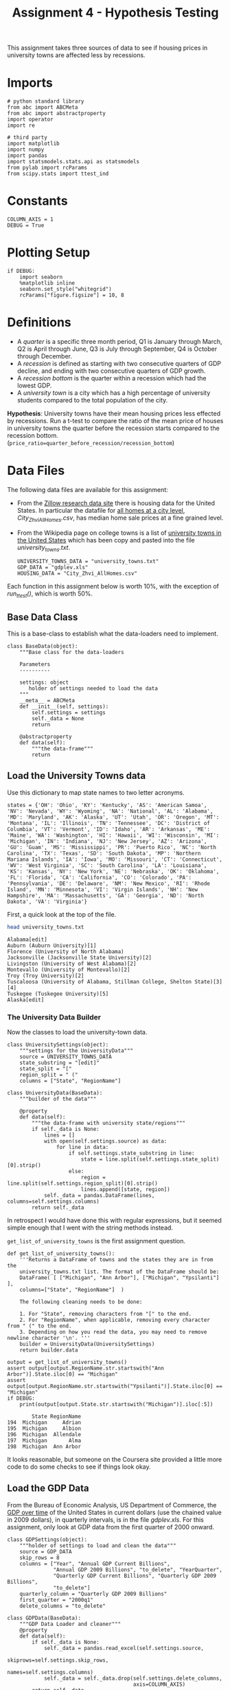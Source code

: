 #+BEGIN_COMMENT
.. title: Assignment 4 - University Towns and Recessions
.. slug: university-towns-and-recessions
.. date: 2017-02-12 22:16:15 UTC-08:00
.. tags: coursera pandas datascience
.. category: pandas
.. link: 
.. description: Assignment 4 of the coursera 'Python Data-Analysis' course.
.. type: text
#+END_COMMENT


#+TITLE: Assignment 4 - Hypothesis Testing

This assignment takes three sources of data to see if housing prices in university towns are affected less by recessions.

* Imports
  #+NAME: imports
  #+BEGIN_SRC ipython :session assignment4 :results none
    # python standard library
    from abc import ABCMeta
    from abc import abstractproperty
    import operator
    import re

    # third party
    import matplotlib
    import numpy 
    import pandas
    import statsmodels.stats.api as statsmodels
    from pylab import rcParams
    from scipy.stats import ttest_ind
  #+END_SRC

* Constants
  #+NAME: constants
  #+BEGIN_SRC ipython :session assignment4 :results none
    COLUMN_AXIS = 1 
    DEBUG = True
  #+END_SRC

* Plotting Setup

  #+BEGIN_SRC ipython :session assignment4 :results none
    if DEBUG:
        import seaborn
        %matplotlib inline
        seaborn.set_style("whitegrid")
        rcParams["figure.figsize"] = 10, 8
  #+END_SRC

* Definitions

 - A /quarter/ is a specific three month period, Q1 is January through March, Q2 is April through June, Q3 is July through September, Q4 is October through December.
 - A /recession/ is defined as starting with two consecutive quarters of GDP decline, and ending with two consecutive quarters of GDP growth.
 - A /recession bottom/ is the quarter within a recession which had the lowest GDP.
 - A /university town/ is a city which has a high percentage of university students compared to the total population of the city.
 
 *Hypothesis*: University towns have their mean housing prices less effected by recessions. Run a t-test to compare the ratio of the mean price of houses in university towns the quarter before the recession starts compared to the recession bottom. (~price_ratio=quarter_before_recession/recession_bottom~)

* Data Files
 The following data files are available for this assignment:
 * From the [[http://www.zillow.com/research/data/][Zillow research data site]] there is housing data for the United States. In particular the datafile for [[http://files.zillowstatic.com/research/public/City/City_Zhvi_AllHomes.csv][all homes at a city level]], /City_Zhvi_AllHomes.csv/, has median home sale prices at a fine grained level.
 * From the Wikipedia page on college towns is a list of [[https://en.wikipedia.org/wiki/List_of_college_towns#College_towns_in_the_United_States][university towns in the United States]] which has been copy and pasted into the file /university_towns.txt/.

   #+NAME: data-files
   #+BEGIN_SRC ipython :session assignment4 :results none
     UNIVERSITY_TOWNS_DATA = "university_towns.txt"
     GDP_DATA = "gdplev.xls"
     HOUSING_DATA = "City_Zhvi_AllHomes.csv"
   #+END_SRC

 Each function in this assignment below is worth 10%, with the exception of /run_ttest()/, which is worth 50%.
 
** Base Data Class
   This is a base-class to establish what the data-loaders need to implement.

   #+NAME: base-data
   #+BEGIN_SRC ipython :session assignment4 :results none
     class BaseData(object):
         """Base class for the data-loaders

         Parameters
         ----------

         settings: object
            holder of settings needed to load the data
         """
         __meta__ = ABCMeta
         def __init__(self, settings):
             self.settings = settings
             self._data = None
             return

         @abstractproperty
         def data(self):
             """the data-frame"""
             return
   #+END_SRC

** Load the University Towns data
  Use this dictionary to map state names to two letter acronyms.

  #+BEGIN_SRC ipython :session assignment4 :results none
    states = {'OH': 'Ohio', 'KY': 'Kentucky', 'AS': 'American Samoa', 'NV': 'Nevada', 'WY': 'Wyoming', 'NA': 'National', 'AL': 'Alabama', 'MD': 'Maryland', 'AK': 'Alaska', 'UT': 'Utah', 'OR': 'Oregon', 'MT': 'Montana', 'IL': 'Illinois', 'TN': 'Tennessee', 'DC': 'District of Columbia', 'VT': 'Vermont', 'ID': 'Idaho', 'AR': 'Arkansas', 'ME': 'Maine', 'WA': 'Washington', 'HI': 'Hawaii', 'WI': 'Wisconsin', 'MI': 'Michigan', 'IN': 'Indiana', 'NJ': 'New Jersey', 'AZ': 'Arizona', 'GU': 'Guam', 'MS': 'Mississippi', 'PR': 'Puerto Rico', 'NC': 'North Carolina', 'TX': 'Texas', 'SD': 'South Dakota', 'MP': 'Northern Mariana Islands', 'IA': 'Iowa', 'MO': 'Missouri', 'CT': 'Connecticut', 'WV': 'West Virginia', 'SC': 'South Carolina', 'LA': 'Louisiana', 'KS': 'Kansas', 'NY': 'New York', 'NE': 'Nebraska', 'OK': 'Oklahoma', 'FL': 'Florida', 'CA': 'California', 'CO': 'Colorado', 'PA': 'Pennsylvania', 'DE': 'Delaware', 'NM': 'New Mexico', 'RI': 'Rhode Island', 'MN': 'Minnesota', 'VI': 'Virgin Islands', 'NH': 'New Hampshire', 'MA': 'Massachusetts', 'GA': 'Georgia', 'ND': 'North Dakota', 'VA': 'Virginia'}  
  #+END_SRC

  First, a quick look at the top of the file.
  #+BEGIN_SRC sh :results output :exports both
    head university_towns.txt
  #+END_SRC

  #+RESULTS:
  #+begin_example
  Alabama[edit]
  Auburn (Auburn University)[1]
  Florence (University of North Alabama)
  Jacksonville (Jacksonville State University)[2]
  Livingston (University of West Alabama)[2]
  Montevallo (University of Montevallo)[2]
  Troy (Troy University)[2]
  Tuscaloosa (University of Alabama, Stillman College, Shelton State)[3][4]
  Tuskegee (Tuskegee University)[5]
  Alaska[edit]
#+end_example

*** The University Data Builder
    Now the classes to load the university-town data.

    #+BEGIN_SRC ipython :session assignment4 :results none
      class UniversitySettings(object):
          """settings for the UniversityData"""
          source = UNIVERSITY_TOWNS_DATA
          state_substring = "[edit]"
          state_split = "["
          region_split = " ("
          columns = ["State", "RegionName"]
    #+END_SRC

    #+BEGIN_SRC ipython :session assignment4 :results none
      class UniversityData(BaseData):
          """builder of the data"""

          @property
          def data(self):
              """the data-frame with university state/regions"""
              if self._data is None:
                  lines = []
                  with open(self.settings.source) as data:
                      for line in data:
                          if self.settings.state_substring in line:
                              state = line.split(self.settings.state_split)[0].strip()
                          else:
                              region = line.split(self.settings.region_split)[0].strip()
                              lines.append([state, region])
                  self._data = pandas.DataFrame(lines, columns=self.settings.columns)
              return self._data
    #+END_SRC

    In retrospect I would have done this with regular expressions, but it seemed simple enough that I went with the string methods instead.

    =get_list_of_university_towns= is the first assignment question.

    #+BEGIN_SRC ipython :session assignment4 :results output :exports both
      def get_list_of_university_towns():
          '''Returns a DataFrame of towns and the states they are in from the 
          university_towns.txt list. The format of the DataFrame should be:
          DataFrame( [ ["Michigan", "Ann Arbor"], ["Michigan", "Ypsilanti"] ], 
          columns=["State", "RegionName"]  )
    
          The following cleaning needs to be done:
    
          1. For "State", removing characters from "[" to the end.
          2. For "RegionName", when applicable, removing every character from " (" to the end.
          3. Depending on how you read the data, you may need to remove newline character '\n'. '''
          builder = UniversityData(UniversitySettings)
          return builder.data
    
      output = get_list_of_university_towns()
      assert output[output.RegionName.str.startswith("Ann Arbor")].State.iloc[0] == "Michigan"
      assert output[output.RegionName.str.startswith("Ypsilanti")].State.iloc[0] == "Michigan"
      if DEBUG:
          print(output[output.State.str.startswith("Michigan")].iloc[:5])
    #+END_SRC
    
    #+RESULTS:
    :         State RegionName
    : 194  Michigan     Adrian
    : 195  Michigan     Albion
    : 196  Michigan  Allendale
    : 197  Michigan       Alma
    : 198  Michigan  Ann Arbor

  It looks reasonable, but someone on the Coursera site provided a little more code to do some checks to see if things look okay.

** Debugging Code :noexport:

  This is from the Coursera discussion board.

  #+BEGIN_SRC ipython :session assignment4 :results output
    def debug():
        df = get_list_of_university_towns()
        cols = ["State", "RegionName"]

        assert df.shape == (517, 2), "Shape Test Failed"
        print('Shape test: Passed')
        assert df.index.tolist() == list(range(517)), "Index Test Failed"
        print('Index test: ', "Passed")

        assert df.columns.tolist() == cols, "Column Test Failed"
        print('Column test: Passed')
        assert not (any(df[cols[0]].str.contains('\n')) or\
            any(df[cols[1]].str.contains('\n'))), "\\n test Failed"
        print('\\n test: Passed')
        assert not (any(df[cols[0]].str.contains(
                  '\s+$')) or any(df[cols[1]].str.contains(
                  '\s+$'))), "Trailing Whitespace test Failed"
        print('Trailing whitespace test: Passed')
        print('"(" test:',
              "Failed" if any(df[cols[0]].str.contains(
                  '\(')) or any(df[cols[1]].str.contains(
                  '\('))
              else 'Passed')
        print('"[" test:',
              "Failed" if any(df[cols[0]].str.contains(
                  '\[')) or any(df[cols[1]].str.contains(
                  '\]'))
              else 'Passed')
        # from troubleshooting learners code, using incorrect regex
        # for RegionName usually generates these common mismatches
        rgn_rgx_mstch = [
            'Pomona', 'Mankato', 'Fulton', 'Sewanee']
        rgn_loc = (33, 218, 237, 442)
        print ('RegionName regex test: ', "Passed" if all(df.loc[
               rgn_loc, 'RegionName'] == rgn_rgx_mstch)
               else "Failed")
        # when using split or find to extract regionName, these are
        # common mismatches
        rgn_splt_msmtch = [
            'The Five College Region of Western Massachusetts:',
            'Faribault, South Central College']
        rgn_loc = (184, 217)
        print ('RegionName regex test: ', "Passed" if all(df.loc[
               rgn_loc, 'RegionName'] == rgn_splt_msmtch)
               else "Failed")
        #test if . was  inadvertently removed
        print('RegionName regex test:',"Passed" if any(df[cols[1]].str.contains(
                  '\.')) else "Failed")
        # use the values of the states dictionary precoded to verify
        # state names are as expected
        states_vlist = list(sorted(states.values()))
        mismatchedStates = df[~df['State'].isin(
            states_vlist)].loc[:, 'State'].unique()
        print ('State regex test: ', "Passed" if len(
            mismatchedStates) == 0 else "Failed")
        if len(mismatchedStates) > 0:
            print()
            print('The following states failed the equality test:')
            print()
            print('\n'.join(mismatchedStates))
            return

    if DEBUG:
        debug()
  #+END_SRC

  #+RESULTS:
  #+begin_example
  Shape test: Passed
  Index test:  Passed
  Column test: Passed
  \n test: Passed
  Trailing whitespace test: Passed
  "(" test: Passed
  "[" test: Passed
  RegionName regex test:  Passed
  RegionName regex test:  Passed
  RegionName regex test: Passed
  State regex test:  Passed
#+end_example

** Load the GDP Data
   From the Bureau of Economic Analysis, US Department of Commerce, the [[http://www.bea.gov/national/index.htm#gdp][GDP over time]] of the United States in current dollars (use the chained value in 2009 dollars), in quarterly intervals, is in the file /gdplev.xls/. For this assignment, only look at GDP data from the first quarter of 2000 onward.

   #+NAME: gdp-settings
   #+BEGIN_SRC ipython :session assignment4 :results none
     class GDPSettings(object):
         """holder of settings to load and clean the data"""
         source = GDP_DATA
         skip_rows = 8
         columns = ["Year", "Annual GDP Current Billions",
                    "Annual GDP 2009 Billions", "to_delete", "YearQuarter",
                    "Quarterly GDP Current Billions", "Quarterly GDP 2009 Billions",
                    "to_delete"]
         quarterly_column = "Quarterly GDP 2009 Billions"
         first_quarter = "2000q1"
         delete_columns = "to_delete"
   #+END_SRC

   #+NAME: gdp-data
   #+BEGIN_SRC ipython :session assignment4 :results none
     class GDPData(BaseData):
         """GDP Data Loader and cleaner"""
         @property
         def data(self):
             if self._data is None:
                 self._data = pandas.read_excel(self.settings.source,
                                                skiprows=self.settings.skip_rows,
                                                names=self.settings.columns)
                 self._data = self._data.drop(self.settings.delete_columns,
                                              axis=COLUMN_AXIS)
             return self._data
   #+END_SRC

** Get Recession Start

   #+BEGIN_SRC ipython :session assignment4 :file gdp_by_quarter.png :exports both
     if DEBUG:
         data = GDPData(GDPSettings).data
         data = data.iloc[data[data.YearQuarter==GDPSettings.first_quarter].index[0]:]
         axis = data.plot(x="YearQuarter", y=GDPSettings.quarterly_column)
         axis.set_title("GDP vs Quarter")
   #+END_SRC

   #+RESULTS:
   [[file:gdp_by_quarter.png]]

   The plot seems to show that there was a recession starting around 2008, with the low-point coming in 2009.
   
   #+NAME: get-later-data
   #+BEGIN_SRC ipython :session assignment4 :results none   
     def get_later_data():
         """
         Returns
         -------

         DataFrame: GDP data from 2000 q1
         """
         data = GDPData(GDPSettings).data
         data = data.iloc[data[data.YearQuarter==GDPSettings.first_quarter].index[0]:]
         return data.dropna(COLUMN_AXIS).reset_index()
   #+END_SRC

   This next function is not easy to read. I first wrote a function to find the start of the recession and decided to try and re-use it by passing in the comparison operator (=operator.gt= is =>= and =operator.lt= is =<=). Greater than finds the start of the recession and less than finds the end of the recession, but it's short by one - it actually finds the last quarter of the recession, while the end of the recession is the next quarter (the one where the GDP actually goes up) so you have to add 1 to the returned result.

   #+NAME: recession-index
   #+BEGIN_SRC ipython :session assignment4 :results none
     def recession_index(data, compare=operator.gt):
         """returns the index of the start/end of the recession

         Parameters
         ----------

         data: DataFrame
            GDP data to search

         compare: function
            compare quarters (change to < to find end)

         Returns
         -------

         int : iloc of start of first recession found or end-1
         """
         for index, gdp in enumerate(data[GDPSettings.quarterly_column]):
             next_gdp = data[GDPSettings.quarterly_column].iloc[index + 1]
             if (index != 0 and
                 (compare(data[GDPSettings.quarterly_column].iloc[index - 1],
                  gdp) and compare(gdp, next_gdp))):
                 return index
             elif (compare(gdp, next_gdp) and 
                   compare(next_gdp, data[GDPSettings.quarterly_column].iloc[index + 2])):
                 return index + 1
   #+END_SRC

   #+NAME: recession-start
   #+BEGIN_SRC ipython :session assignment4 :results output :exports both
     def get_recession_start():
         '''Returns the year and quarter of the recession start time as a 
         string value in a format such as 2005q3'''
         data = get_later_data()
         index = recession_index(data)
         return data.YearQuarter.iloc[index]
     if DEBUG:
         print(get_recession_start())
   #+END_SRC

   #+RESULTS: recession-start
   : 2008q3

** Get the Recession End

   #+NAME: recession-end
   #+BEGIN_SRC ipython :session assignment4 :results output :exports both
     def get_recession_end():
         '''Returns the year and quarter of the recession end time as a 
         string value in a format such as 2005q3'''
         data = get_later_data()
         start = get_recession_start()
         data = data[data[data.YearQuarter==start].index[0]:]
         # recession_index will get the last quarter of the recession
         # not the end (first quarter out of the recession)
         # so add 1
         index = recession_index(data, operator.lt) + 1
         return data.YearQuarter.iloc[index]

     if DEBUG:
         print(get_recession_end())
   #+END_SRC

   #+RESULTS: recession-end
   : 2009q4

** The Recession Bottom
   
   #+BEGIN_SRC ipython :session assignment4 :results output :exports both
     def get_recession_bottom():
         '''Returns the year and quarter of the recession bottom time as a 
         string value in a format such as 2005q3'''
         data = get_later_data()
         start = get_recession_start()
         end = get_recession_end()
         data = data[data[data.YearQuarter==start].index[0]:
                     data[data.YearQuarter==end].index[0]]
         return data.YearQuarter.loc[data[GDPSettings.quarterly_column].argmin()]

     if DEBUG:
         print(get_recession_bottom())
   #+END_SRC

   #+RESULTS:
   : 2009q2

   #+BEGIN_SRC ipython :session assignment4 :file recession.png :exports both
     start = get_recession_start()
     bottom = get_recession_bottom()
     end = get_recession_end()

     data = get_later_data()
     data = data[data[data.YearQuarter==start].index[0]:
                 data[data.YearQuarter==end].index[0]+1]
     line = [data[GDPSettings.quarterly_column].min(),
             data[GDPSettings.quarterly_column].max()]
     axis = data.plot(x="YearQuarter", y=GDPSettings.quarterly_column)
     axis.axvline([3], color='r')
     axis.set_title("Recession GDP Vs Quarter")
   #+END_SRC

   #+RESULTS:
   [[file:recession.png]]

   Our plot seems to match the values found by our functions. The recession started in the third quarter of 2008 and ended in the fourth quarter of 2009, with the lowest GDP coming in the second quarter of 2009 (both starting and ending of a recession require two consecutive quarters of decline or improvement).
** Load the Housing Data

   The housing data has a lot of columns, so I'm not going to show them. The first columns are categorical: 
   
   - RegionID
   - RegionName
   - State
   - Metro
   - CountyName
   - SizeRank

   Then there are columns for each month from April 1996 through August 2016. The column names take the form =<year>-<month>= so the first date column-header looks like this:

   - 1996-04

   Now the housing-data classes.

   #+NAME: housing-settings
   #+BEGIN_SRC ipython :session assignment4 :results none
     class HousingSettings(object):
         """holds the settings for the housing data"""
         source = "City_Zhvi_AllHomes.csv"
         years = ["20{0:02d}".format(year) for year in range(17)]
         year_month_pattern = re.compile("20\d\d-\d\d")
         quarters = [re.compile("|".join(["{0:02d}".format(month) 
                                          for month in range(start, start+3)]))
                     for start in range(1, 11, 3)]
   #+END_SRC

   #+NAME: housing-data
   #+BEGIN_SRC ipython :session assignment4 :results none
     class HousingData(BaseData):
         """loads the housing data"""
         @property
         def data(self):
             """
             Returns
             -------

             DataFrame: frame with the zillow housing data
             """
             if self._data is None:
                 self._data = pandas.read_csv(self.settings.source)
                 self._data.State = self._data.State.map(lambda x: states[x])
                 quarters = self.convert_quarters(self._data)
                 tuples = [self._data.State, self._data.RegionName]
                 multi_index = pandas.MultiIndex.from_tuples(list(zip(*tuples)),
                                                             names=["State", "RegionName"])
                 self._data = quarters.set_index(multi_index)
             return self._data

         def convert_quarters(self, data):
             """creates a data-frame with the data as means of quarters

             Parameters
             ----------

             data: DataFrame
                Housing Data

             Returns
             -------

             DataFrame: month columns from data converted to means of quarters
             """
             all_years = data.select(lambda x: self.settings.year_month_pattern.match(x),
                                    axis=COLUMN_AXIS)
             means = {}
             for year_label in self.settings.years:
                 year = all_years.select(lambda x: re.search(year_label, x),
                                         axis = COLUMN_AXIS)
                 for index, quarter_regex in enumerate(self.settings.quarters):
                     quarter = year.select(lambda x: quarter_regex.search(x),
                                           axis=COLUMN_AXIS)
                     means["{0}q{1}".format(year_label, index+1)] = quarter.mean(axis=COLUMN_AXIS)
             return pandas.DataFrame(means).dropna(axis="columns", how="all")
   #+END_SRC

** Housing Data To Quarters
   Since our GDP data is per-quarter but our housing data is per-month we have to re-calculate the housing data into quarters.

   #+NAME: housing-data-quarters
   #+BEGIN_SRC ipython :session assignment4 :results none
     def convert_housing_data_to_quarters():
         '''Converts the housing data to quarters and returns it as mean 
         values in a dataframe. This dataframe should be a dataframe with
         columns for 2000q1 through 2016q3, and should have a multi-index
         in the shape of ["State","RegionName"].

         Note: Quarters are defined in the assignment description, they are
         not arbitrary three month periods.

         The resulting dataframe should have 67 columns, and 10,730 rows.
         '''
         housing = HousingData(HousingSettings)
         return housing.data

     if DEBUG:
         outcome = convert_housing_data_to_quarters()
         assert outcome.shape == (10730, 67)
   #+END_SRC

* The Hypothesis test

  This where we test our hypothesis that university towns saw less of a drop in housing values than non-university towns did during the 2008-2009 recession that we found above using the GDP data. Our measure of housing value decline will be a calculation of the ratio of the price of housing in the quarter prior to the recession to the price of housing at the bottom of the recession. The more of a drop in value there is, the larger this ratio will be (because the denominator will shrink more as the price drops). We'll use a two-value t-test to check the significance.


  #+BEGIN_SRC ipython :session assignment4 :results none
    class TTest(object):
        """settings for the t-test"""
        price_ratio = "PriceRatio"
        intersection = "inner"
        merge_columns = UniversitySettings.columns
        threshold = 0.01
        university_town = "university town"
        non_university_town = "non-university town"
  #+END_SRC

  #+NAME: hypothesis-tester
  #+BEGIN_SRC ipython :session assignment4 :results none
    class HypothesisTester(object):
        """t-tester comparing university and non-university towns
        """
        def __init__(self):
            self._start = None
            self._bottom = None
            self._housing_data = None
            self._price_ratios = None
            self._university_towns = None
            self._university_price_ratios = None
            self._non_university_price_ratios = None
            self._p_value = None
            self._t_statistic = None
            self._better = None
            return

        @property
        def university_data(self):
            """the data for university towns"""
            if self._university_data is None:
                self._university_data = UniversityData(UniversitySettings).data
            return self._university_data

        @property
        def start(self):
            """start of the recession

            Returns
            -------

            String: column name of the start of the recession
            """
            if self._start is None:
                # I was using the start of the recession but it should actually
                # be the quarter before the recession started
                data = get_later_data()
                index = recession_index(data) - 1
                self._start = data.YearQuarter.iloc[index]
            return self._start

        @property
        def bottom(self):
            """nadir of the recession

            Returns
            -------

            String: column name of the bottom of the recession
            """
            if self._bottom is None:
                self._bottom = get_recession_bottom()
            return self._bottom

        @property
        def housing_data(self):
            """housing data

            Returns
            -------

            DataFrame: housing data with quarter-means
            """
            if self._housing_data is None:
                self._housing_data = convert_housing_data_to_quarters()
            return self._housing_data

        @property
        def university_towns(self):
            """The university towns
            """
            if self._university_towns is None:
                self._university_towns = get_list_of_university_towns()
            return self._university_towns

        @property
        def price_ratios(self):
            """ratios of start to bottom of recession prices

            Moves the index to columns so it can be merged

            Returns
            -------

            DataFrame: price-ratios
            """
            if self._price_ratios is None:
                # div returns a series
                self._price_ratios = self.housing_data[self.start].div(
                    self.housing_data[self.bottom])            
                self._price_ratios = pandas.DataFrame(
                    {TTest.price_ratio: self._price_ratios})
                self._price_ratios.reset_index(inplace=True)
            return self._price_ratios

        @property
        def university_price_ratios(self):
            """price ratios for university towns"""
            if self._university_price_ratios is None:
                self._university_price_ratios = pandas.merge(self.price_ratios,
                                                             self.university_towns,
                                                             how=TTest.intersection,
                                                             on=TTest.merge_columns)
                self._university_price_ratios.dropna(inplace=True)
            return self._university_price_ratios

        @property
        def non_university_price_ratios(self):
            """price-ratios for non-university towns"""
            if self._non_university_price_ratios is None:
                university_towns = (self.price_ratios.State.isin(
                    self.university_price_ratios.State) &
                                    (self.price_ratios.RegionName.isin(
                                        self.university_price_ratios.RegionName)))
                self._non_university_price_ratios = self.price_ratios[~university_towns]
                self._non_university_price_ratios = self._non_university_price_ratios.dropna()
            return self._non_university_price_ratios

        @property
        def p_value(self):
            """probability university/non-university price-ratios are the same

            as a side-effect also sets self._t_statistic

            Returns
            -------

            float: p-value based on a two-tailed t-test
            """
            if self._p_value is None:
                self._t_statistic, self._p_value = ttest_ind(
                    self.university_price_ratios.PriceRatio.values,
                    self.non_university_price_ratios.PriceRatio.values)
            return self._p_value

        @property
        def better(self):
            """identity of type of town that did better in the recession

            Returns
            -------

            string: university or non-university
            """
            if self._better is None:
                # since the denominator if the ratio is the bottom
                # of the recession, the lower the price ratio, the
                # less value was lost, so the better it did
                self._better = (
                    TTest.university_town if
                    self.university_price_ratios.PriceRatio.mean() <
                    self.non_university_price_ratios.PriceRatio.mean() else
                    TTest.non_university_town)
            return self._better
  #+END_SRC

** The Data Being Compared

   #+BEGIN_SRC ipython :session assignment4 :file price_ratio_distributions.png :exports results
     tester = HypothesisTester()
     seaborn.distplot(tester.university_price_ratios.PriceRatio,
                      label="University Towns",
                      hist=False)
     axis = seaborn.distplot(tester.non_university_price_ratios.PriceRatio,
                             label="Non-University Towns",
                             hist=False)
     axis.set_title("Price Ratios During the Recession")
   #+END_SRC

   #+RESULTS:
   [[file:price_ratio_distributions.png]]

   The plot appears to show that the university towns did a little better (more of their price-ratio values were lower than the non-university towns - and as the denominator (recession value) decreases, the ratio increases).
  
  #+NAME: run-ttest
  #+BEGIN_SRC ipython :session assignment4 :results output :exports both
    def run_ttest():
        '''First creates new data showing the decline or growth of housing prices
        between the recession start and the recession bottom. Then runs a ttest
        comparing the university town values to the non-university towns values, 
        return whether the alternative hypothesis (that the two groups are the same)
        is true or not as well as the p-value of the confidence. 

        Return the tuple (different, p, better) where different=True if the t-test is
        True at a p<0.01 (we reject the null hypothesis), or different=False if 
        otherwise (we cannot reject the null hypothesis). The variable p should
        be equal to the exact p value returned from scipy.stats.ttest_ind(). The
        value for better should be either "university town" or "non-university town"
        depending on which has a lower mean price ratio (which is equivilent to a
        reduced market loss).

        Returns
        -------

        tuple: (different, p, better)
        '''
        tester = HypothesisTester()
        different = tester.p_value < TTest.threshold
        return (different, tester.p_value, tester.better)

    if DEBUG:
        print(run_ttest())
  #+END_SRC

  #+RESULTS: run-ttest
  : (True, 0.0023072079583698227, 'university town')

** Debug T-Test :noexport:
   This is also from the coursera discussion board.
   #+begin_SRC ipython :session assignment4 :results output raw :export both
     def check_ttest():
        passed = "Passed|"
        failde = "Failed|"
        res = run_ttest()
        print('|Type test|', passed if type(res) == tuple else failed)
        print('|test `better` item type|', passed if type(res[0]) == bool
              or type(res[0]) == numpy.bool_ else failed)
        print('|=p= item type test|', passed if type(
           res[1]) == numpy.float64 else failed)
        print('|=different= item type test|',
              passed if type(res[2]) == str else failed)
        print('|=different= item spelling test|', passed if res[2] in [
            "university town", "non-university town"] else failed)
        return

     if DEBUG:
        check_ttest()
   #+END_SRC

   #+RESULTS:
   | Type test                      | Passed |
   | test `better` item type        | Passed |
   | =p= item type test             | Passed |
   | =different= item type test     | Passed |
   | =different= item spelling test | Passed |

* Confidence Interval

  #+BEGIN_SRC ipython :session assignment4 :results output :exports both
    tester = HypothesisTester()
    university = tester.university_price_ratios.PriceRatio
    not_university = tester.non_university_price_ratios.PriceRatio
    compare_means = statsmodels.CompareMeans(statsmodels.DescrStatsW(university),
                                             statsmodels.DescrStatsW(not_university))
    interval = compare_means.tconfint_diff()
    print("95% Confidence Interval: ({0:.2f}, {1:.2f})".format(interval[0],
                                                               interval[1]))
  #+END_SRC

  #+RESULTS:
  : 95% Confidence Interval: (-0.03, -0.01)

** Interpretation

   Since the confidence interval values are negative, the mean university town price ratio is less than the mean non-university town price ratio, suggesting that the drop in value (the reduction of the denominator of the price ratio) was higher for the non-university towns than it was for the university towns, and we are 95% confident that future samples would find the same outcome.

   #+BEGIN_SRC ipython :session assignment4 :file price_ratios.png :exports both
     seaborn.distplot(tester.university_price_ratios.PriceRatio,
                      kde=False,                      
                      hist_kws=dict(cumulative=True,
                                    normed=1,
                                    histtype='step',
                                    color="blue", 
                                    alpha=1,
                                    label="University Towns"))
     axis = seaborn.distplot(tester.non_university_price_ratios.PriceRatio,
                             kde=False,
                             hist_kws=dict(cumulative=True,
                                           normed=1,
                                           histtype="step",
                                           color="red",
                                           alpha=1))
   #+END_SRC

   #+RESULTS:
   [[file:price_ratios.png]]
   So, this is kind of hard to read, at first glance. We know that University Towns did better (within our 95% tolerance) and that higher price-ratios means worse (because higher price ratios means smaller bottom of the recession values) and yet the blue (university town price ratio) line is above the red line (non-university town price ratio) in most of the graph. That's because the price-ratio is on the x-axis and the cumulative fraction of house-prices at that price ratio is on the y-axis. So lower price-ratio in this case means further to the left for the same height. If you look at the CDF of 0.8, for instance, you can see that the blue line is slightly to the left of the red line at that height, so it did slightly better. So everywhere on the plot where, for a given height, the university homes are to the left of the non-university homes, they did better, which appears to be the case for most of the graph.
